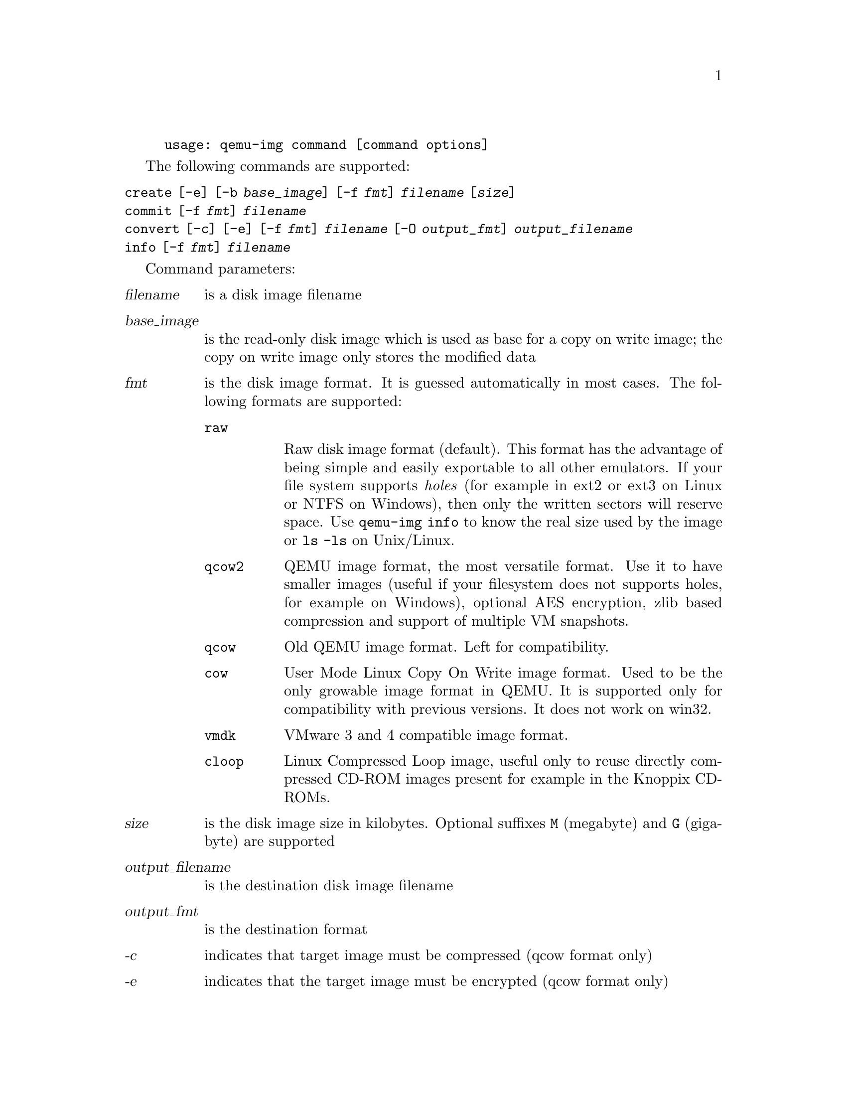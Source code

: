 @example
@c man begin SYNOPSIS
usage: qemu-img command [command options]
@c man end
@end example

@c man begin OPTIONS

The following commands are supported:
@table @option
@item create [-e] [-b @var{base_image}] [-f @var{fmt}] @var{filename} [@var{size}]
@item commit [-f @var{fmt}] @var{filename}
@item convert [-c] [-e] [-f @var{fmt}] @var{filename} [-O @var{output_fmt}] @var{output_filename}
@item info [-f @var{fmt}] @var{filename}
@end table

Command parameters:
@table @var
@item filename
 is a disk image filename
@item base_image
is the read-only disk image which is used as base for a copy on
    write image; the copy on write image only stores the modified data

@item fmt
is the disk image format. It is guessed automatically in most cases. The following formats are supported:

@table @code
@item raw

Raw disk image format (default). This format has the advantage of
being simple and easily exportable to all other emulators. If your
file system supports @emph{holes} (for example in ext2 or ext3 on
Linux or NTFS on Windows), then only the written sectors will reserve
space. Use @code{qemu-img info} to know the real size used by the
image or @code{ls -ls} on Unix/Linux.

@item qcow2
QEMU image format, the most versatile format. Use it to have smaller
images (useful if your filesystem does not supports holes, for example
on Windows), optional AES encryption, zlib based compression and
support of multiple VM snapshots.
@item qcow
Old QEMU image format. Left for compatibility.
@item cow
User Mode Linux Copy On Write image format. Used to be the only growable
image format in QEMU. It is supported only for compatibility with
previous versions. It does not work on win32.
@item vmdk
VMware 3 and 4 compatible image format.
@item cloop
Linux Compressed Loop image, useful only to reuse directly compressed
CD-ROM images present for example in the Knoppix CD-ROMs.
@end table

@item size
is the disk image size in kilobytes. Optional suffixes @code{M}
(megabyte) and @code{G} (gigabyte) are supported

@item output_filename
is the destination disk image filename

@item output_fmt
 is the destination format

@item -c
indicates that target image must be compressed (qcow format only)
@item -e
indicates that the target image must be encrypted (qcow format only)
@end table

Command description:

@table @option
@item create [-e] [-b @var{base_image}] [-f @var{fmt}] @var{filename} [@var{size}]

Create the new disk image @var{filename} of size @var{size} and format
@var{fmt}.

If @var{base_image} is specified, then the image will record only the
differences from @var{base_image}. No size needs to be specified in
this case. @var{base_image} will never be modified unless you use the
@code{commit} monitor command.

@item commit [-f @var{fmt}] @var{filename}

Commit the changes recorded in @var{filename} in its base image.

@item convert [-c] [-e] [-f @var{fmt}] @var{filename} [-O @var{output_fmt}] @var{output_filename}

Convert the disk image @var{filename} to disk image @var{output_filename}
using format @var{output_fmt}. It can be optionally encrypted
(@code{-e} option) or compressed (@code{-c} option).

Only the format @code{qcow} supports encryption or compression. The
compression is read-only. It means that if a compressed sector is
rewritten, then it is rewritten as uncompressed data.

Encryption uses the AES format which is very secure (128 bit keys). Use
a long password (16 characters) to get maximum protection.

Image conversion is also useful to get smaller image when using a
growable format such as @code{qcow} or @code{cow}: the empty sectors
are detected and suppressed from the destination image.

@item info [-f @var{fmt}] @var{filename}

Give information about the disk image @var{filename}. Use it in
particular to know the size reserved on disk which can be different
from the displayed size. If VM snapshots are stored in the disk image,
they are displayed too.
@end table

@c man end

@ignore

@setfilename qemu-img
@settitle QEMU disk image utility

@c man begin SEEALSO
The HTML documentation of QEMU for more precise information and Linux
user mode emulator invocation.
@c man end

@c man begin AUTHOR
Fabrice Bellard
@c man end

@end ignore
